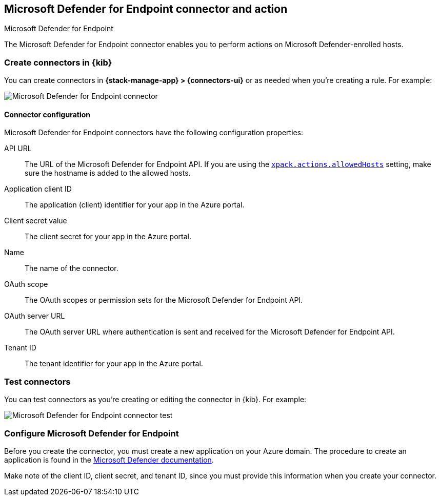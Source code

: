 [[defender-action-type]]
== Microsoft Defender for Endpoint connector and action
++++
<titleabbrev>Microsoft Defender for Endpoint</titleabbrev>
++++

The Microsoft Defender for Endpoint connector enables you to perform actions on Microsoft Defender-enrolled hosts.

[float]
[[define-defender-ui]]
=== Create connectors in {kib}

You can create connectors in *{stack-manage-app} > {connectors-ui}* or as needed when you're creating a rule.
For example:

[role="screenshot"]
image::management/connectors/images/defender-connector.png[Microsoft Defender for Endpoint connector]

[float]
[[defender-connector-configuration]]
==== Connector configuration

Microsoft Defender for Endpoint connectors have the following configuration properties:

API URL::
The URL of the Microsoft Defender for Endpoint API. If you are using the <<action-settings,`xpack.actions.allowedHosts`>> setting, make sure the hostname is added to the allowed hosts.

Application client ID::
The application (client) identifier for your app in the Azure portal.

Client secret value::
The client secret for your app in the Azure portal.

Name::
The name of the connector.

OAuth scope::
The OAuth scopes or permission sets for the Microsoft Defender for Endpoint API.

OAuth server URL::
The OAuth server URL where authentication is sent and received for the Microsoft Defender for Endpoint API.

Tenant ID::
The tenant identifier for your app in the Azure portal.

[float]
[[defender-action-configuration]]
=== Test connectors

You can test connectors as you're creating or editing the connector in {kib}. For example:

[role="screenshot"]
image::management/connectors/images/defender-connector-test.png[Microsoft Defender for Endpoint connector test]

[float]
[[configuring-defender]]
=== Configure Microsoft Defender for Endpoint

Before you create the connector, you must create a new application on your Azure domain.
The procedure to create an application is found in the https://learn.microsoft.com/en-us/defender-endpoint/api/exposed-apis-create-app-webapp[Microsoft Defender documentation].

Make note of the client ID, client secret, and tenant ID, since you must provide this information when you create your connector.
